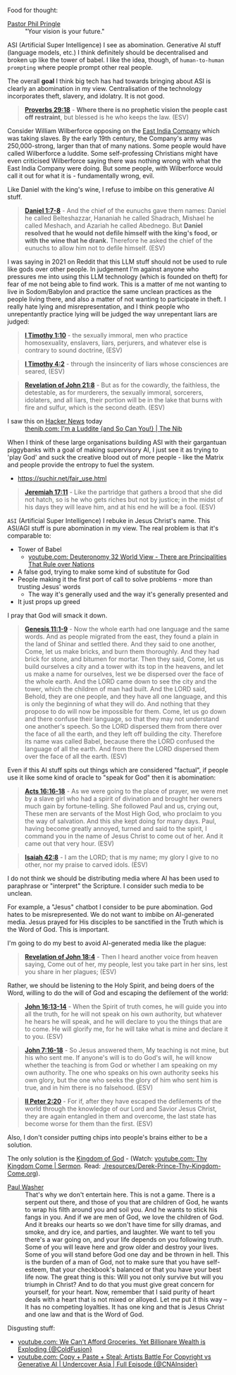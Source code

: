 Food for thought:

+ [[https://www.philpringle.com/][Pastor Phil Pringle]] :: "Your vision is your future."

ASI (Artificial Super Intelligence) I see as abomination. Generative AI stuff (language models, etc.) I think definitely should be decentralised and broken up like the tower of babel. I like the idea, though, of =human-to-human prompting= where people prompt other real people.

The overall *goal* I think big tech has had towards bringing about ASI is clearly an abomination in my view. Centralisation of the technology incorporates theft, slavery, and idolatry. It is not good.

#+BEGIN_QUOTE
  *[[https://www.biblegateway.com/passage/?search=Proverbs%2029%3A18&version=ESV][Proverbs 29:18]]* - *Where there is no prophetic vision the people cast off restraint*, but blessed is he who keeps the law. (ESV)
#+END_QUOTE

Consider William Wilberforce opposing on the [[https://en.wikipedia.org/wiki/East_India_Company][East India Company]] which was taking slaves.
By the early 19th century, the Company's army was 250,000-strong, larger than that of many nations.
Some people would have called Wilberforce a luddite. Some self-professing Christians might have even criticised Wilberforce saying there was nothing wrong with what the East India Company were doing. But some people, with Wilberforce would call it out for what it is - fundamentally wrong, evil.

Like Daniel with the king's wine, I refuse to imbibe on this generative AI stuff.

#+BEGIN_QUOTE
  *[[https://www.biblegateway.com/passage/?search=Daniel%201%3A7-8&version=ESV][Daniel 1:7-8]]* - And the chief of the eunuchs gave them names: Daniel he called Belteshazzar, Hananiah he called Shadrach, Mishael he called Meshach, and Azariah he called Abednego. But *Daniel resolved that he would not defile himself with the king's food, or with the wine that he drank.* Therefore he asked the chief of the eunuchs to allow him not to defile himself. (ESV)
#+END_QUOTE

I was saying in 2021 on Reddit that this LLM stuff should not be used to rule like gods over other people. In judgement I'm against anyone who pressures me into using this LLM technology (which is founded on theft) for fear of me not being able to find work. This is a matter of me not wanting to live in Sodom/Babylon and practice the same unclean practices as the people living there, and also a matter of not wanting to participate in theft. I really hate lying and misrepresentation, and I think people who unrepentantly practice lying will be judged the way unrepentant liars are judged:

#+BEGIN_QUOTE
  *[[https://www.biblegateway.com/passage/?search=1%20Timothy%201%3A10&version=ESV][I Timothy 1:10]]* - the sexually immoral, men who practice homosexuality, enslavers, liars, perjurers, and whatever else is contrary to sound doctrine, (ESV)
#+END_QUOTE

#+BEGIN_QUOTE
  *[[https://www.biblegateway.com/passage/?search=1%20Timothy%204%3A2&version=ESV][I Timothy 4:2]]* - through the insincerity of liars whose consciences are seared, (ESV)
#+END_QUOTE

#+BEGIN_QUOTE
  *[[https://www.biblegateway.com/passage/?search=Revelation%2021%3A8&version=ESV][Revelation of John 21:8]]* - But as for the cowardly, the faithless, the detestable, as for murderers, the sexually immoral, sorcerers, idolaters, and all liars, their portion will be in the lake that burns with fire and sulfur, which is the second death. (ESV)
#+END_QUOTE

+ I saw this on [[https://news.ycombinator.com/item?id=41993361][Hacker News]] today :: [[https://thenib.com/im-a-luddite/][thenib.com: I'm a Luddite {and So Can You!} | The Nib]]

When I think of these large organisations building ASI with their gargantuan piggybanks with a goal of making supervisory AI, I just see it as trying to 'play God' and suck the creative blood out of more people - like the Matrix and people provide the entropy to fuel the system.

- https://suchir.net/fair_use.html

#+BEGIN_QUOTE
  *[[https://www.biblegateway.com/passage/?search=Jeremiah%2017%3A11&version=ESV][Jeremiah 17:11]]* - Like the partridge that gathers a brood that she did not hatch, so is he who gets riches but not by justice; in the midst of his days they will leave him, and at his end he will be a fool. (ESV)
#+END_QUOTE

=ASI= (Artificial Super Intelligence) I rebuke in Jesus Christ's name. This ASI/AGI stuff is pure abomination in my view.
The real problem is that it's comparable to:
- Tower of Babel
  - [[https://www.youtube.com/watch?v=eGzprqZfw3U][youtube.com: Deuteronomy 32 World View - There are Principalities That Rule over Nations]]
- A false god, trying to make some kind of substitute for God
- People making it the first port of call to solve problems - more than trusting Jesus' words
  - The way it's generally used and the way it's generally presented and 
- It just props up greed

I pray that God will smack it down.

#+BEGIN_QUOTE
  *[[https://www.biblegateway.com/passage/?search=Genesis%2011%3A1-9&version=ESV][Genesis 11:1-9]]* - Now the whole earth had one language and the same words. And as people migrated from the east, they found a plain in the land of Shinar and settled there. And they said to one another, Come, let us make bricks, and burn them thoroughly. And they had brick for stone, and bitumen for mortar. Then they said, Come, let us build ourselves a city and a tower with its top in the heavens, and let us make a name for ourselves, lest we be dispersed over the face of the whole earth. And the LORD came down to see the city and the tower, which the children of man had built. And the LORD said, Behold, they are one people, and they have all one language, and this is only the beginning of what they will do. And nothing that they propose to do will now be impossible for them. Come, let us go down and there confuse their language, so that they may not understand one another's speech. So the LORD dispersed them from there over the face of all the earth, and they left off building the city. Therefore its name was called Babel, because there the LORD confused the language of all the earth. And from there the LORD dispersed them over the face of all the earth. (ESV)
#+END_QUOTE

Even if this AI stuff spits out things which are considered "factual", if people use it like some kind of oracle to "speak for God" then it is abomination:

#+BEGIN_QUOTE
  *[[https://www.biblegateway.com/passage/?search=Acts%2016%3A16-18&version=ESV][Acts 16:16-18]]* - As we were going to the place of prayer, we were met by a slave girl who had a spirit of divination and brought her owners much gain by fortune-telling. She followed Paul and us, crying out, These men are servants of the Most High God, who proclaim to you the way of salvation. And this she kept doing for many days. Paul, having become greatly annoyed, turned and said to the spirit, I command you in the name of Jesus Christ to come out of her. And it came out that very hour. (ESV)
#+END_QUOTE

#+BEGIN_QUOTE
  *[[https://www.biblegateway.com/passage/?search=Isaiah%2042%3A8&version=ESV][Isaiah 42:8]]* - I am the LORD; that is my name; my glory I give to no other, nor my praise to carved idols. (ESV)
#+END_QUOTE

I do not think we should be distributing media where AI has been used to paraphrase or "interpret" the Scripture. I consider such media to be unclean.

For example, a "Jesus" chatbot I consider to be pure abomination. God hates to be misrepresented. We do not want to imbibe on AI-generated media. Jesus prayed for His disciples to be sanctified in the Truth which is the Word of God. This is important.

I'm going to do my best to avoid AI-generated media like the plague:

#+BEGIN_QUOTE
  *[[https://www.biblegateway.com/passage/?search=Revelation%2018%3A4&version=ESV][Revelation of John 18:4]]* - Then I heard another voice from heaven saying, Come out of her, my people, lest you take part in her sins, lest you share in her plagues; (ESV)
#+END_QUOTE

Rather, we should be listening to the Holy Spirit, and being doers of the Word, willing to do the will of God and escaping the defilement of the world:

#+BEGIN_QUOTE
  *[[https://www.biblegateway.com/passage/?search=John%2016%3A13-14&version=ESV][John 16:13-14]]* - When the Spirit of truth comes, he will guide you into all the truth, for he will not speak on his own authority, but whatever he hears he will speak, and he will declare to you the things that are to come. He will glorify me, for he will take what is mine and declare it to you. (ESV)
#+END_QUOTE

#+BEGIN_QUOTE
  *[[https://www.biblegateway.com/passage/?search=John%207%3A16-18&version=ESV][John 7:16-18]]* - So Jesus answered them, My teaching is not mine, but his who sent me. If anyone's will is to do God's will, he will know whether the teaching is from God or whether I am speaking on my own authority. The one who speaks on his own authority seeks his own glory, but the one who seeks the glory of him who sent him is true, and in him there is no falsehood. (ESV)
#+END_QUOTE

#+BEGIN_QUOTE
  *[[https://www.biblegateway.com/passage/?search=2%20Peter%202%3A20&version=ESV][II Peter 2:20]]* - For if, after they have escaped the defilements of the world through the knowledge of our Lord and Savior Jesus Christ, they are again entangled in them and overcome, the last state has become worse for them than the first. (ESV)
#+END_QUOTE

Also, I don't consider putting chips into people's brains either to be a solution.

The only solution is the [[https://www.youtube.com/watch?v=9L-ZM0g6yf0][Kingdom of God]] - (Watch: [[https://www.youtube.com/watch?v=9L-ZM0g6yf0][youtube.com: Thy Kingdom Come | Sermon]]. Read: [[./resources/Derek-Prince-Thy-Kingdom-Come.org]]).

+ [[https://www.youtube.com/post/UgkxY53TLUexojeYIPbM5Adjuov-buqRRvv8][Paul Washer]] :: That's why we don't entertain here. This is not a game. There is a serpent out there, and those of you that are children of God, he wants to wrap his filth around you and soil you. And he wants to stick his fangs in you. And if we are men of God, we love the children of God. And it breaks our hearts so we don't have time for silly dramas, and smoke, and dry ice, and parties, and laughter. We want to tell you there's a war going on, and your life depends on you following truth. Some of you will leave here and grow older and destroy your lives. Some of you will stand before God one day and be thrown in hell.  This is the burden of a man of God, not to make sure that you have self-esteem, that your checkbook's balanced or that you have your best life now. The great thing is this: Will you not only survive but will you triumph in Christ? And to do that you must give great concern for yourself, for your heart.  Now, remember that I said purity of heart deals with a heart that is not mixed or alloyed. Let me put it this way – It has no competing loyalties. It has one king and that is Jesus Christ and one law and that is the Word of God.

Disgusting stuff:
- [[https://www.youtube.com/watch?v=unMXvnY2FNM][youtube.com: We Can't Afford Groceries, Yet Billionare Wealth is Exploding {@ColdFusion}]]
- [[https://www.youtube.com/watch?v=nwxtEvljUZU][youtube.com: Copy + Paste + Steal: Artists Battle For Copyright vs Generative AI | Undercover Asia | Full Episode {@CNAInsider}]]

